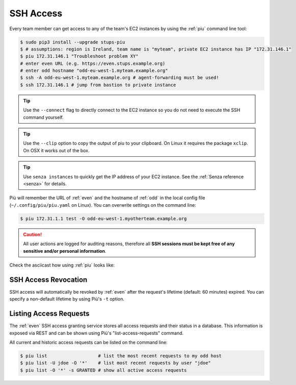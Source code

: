 .. _ssh-access:

==========
SSH Access
==========

Every team member can get access to any of the team's EC2 instances by using the :ref:`piu` command line tool:

.. code-block:: bash

    $ sudo pip3 install --upgrade stups-piu
    $ # assumptions: region is Ireland, team name is "myteam", private EC2 instance has IP "172.31.146.1"
    $ piu 172.31.146.1 "Troubleshoot problem XY"
    # enter even URL (e.g. https://even.stups.example.org)
    # enter odd hostname "odd-eu-west-1.myteam.example.org"
    $ ssh -A odd-eu-west-1.myteam.example.org # agent-forwarding must be used!
    $ ssh 172.31.146.1 # jump from bastion to private instance
    
.. Tip::

    Use the ``--connect`` flag to directly connect to the EC2 instance so you do not need to execute the SSH command yourself.

.. Tip::

    Use the ``--clip`` option to copy the output of piu to your clipboard.
    On Linux it requires the package ``xclip``. On OSX it works out of the box.

.. Tip::

    Use ``senza instances`` to quickly get the IP address of your EC2 instance.
    See the :ref:`Senza reference <senza>` for details.

Più will remember the URL of :ref:`even` and the hostname of :ref:`odd` in the local config file (``~/.config/piu/piu.yaml`` on Linux).
You can overwrite settings on the command line:

.. code-block:: bash

    $ piu 172.31.1.1 test -O odd-eu-west-1.myotherteam.example.org


.. Caution::

    All user actions are logged for auditing reasons, therefore all **SSH sessions must be kept free of
    any sensitive and/or personal information**.

Check the asciicast how using :ref:`piu` looks like:

.. raw:: html

    <script type="text/javascript" src="https://asciinema.org/a/25671.js" id="asciicast-25671" async></script>

SSH Access Revocation
=====================

SSH access will automatically be revoked by :ref:`even` after the request's lifetime (default: 60 minutes) expired.
You can specify a non-default lifetime by using Più's ``-t`` option.

Listing Access Requests
=======================

The :ref:`even` SSH access granting service stores all access requests and their status in a database.
This information is exposed via REST and can be shown using Più's "list-access-requests" command.

All current and historic access requests can be listed on the command line:

.. code-block:: bash

    $ piu list                   # list the most recent requests to my odd host
    $ piu list -U jdoe -O '*'    # list most recent requests by user "jdoe"
    $ piu list -O '*' -s GRANTED # show all active access requests



